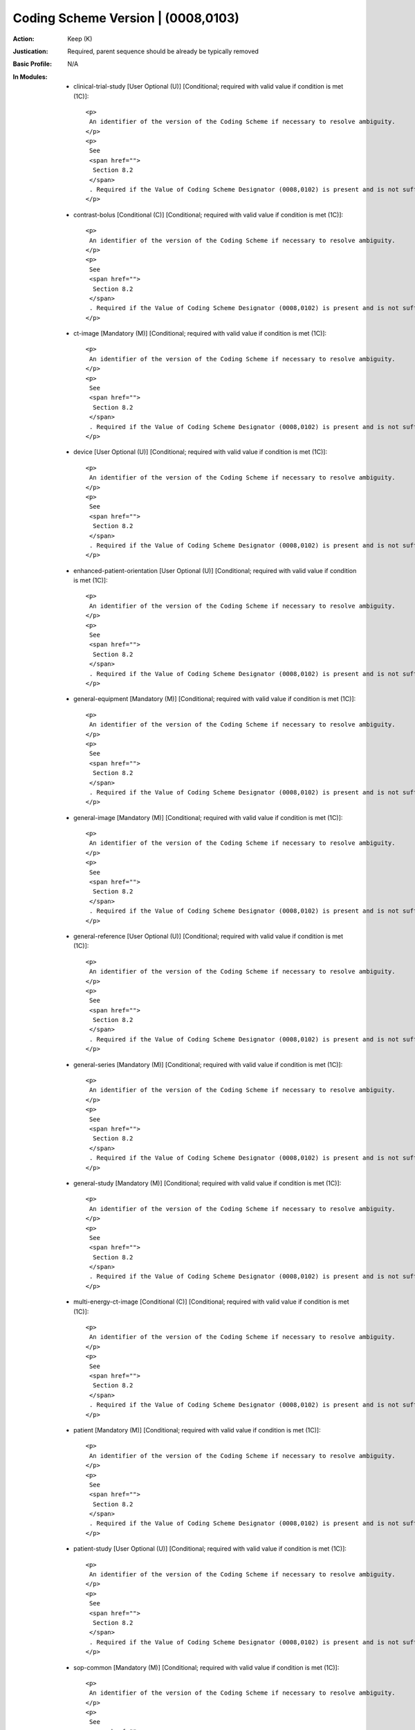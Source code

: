 -----------------------------------
Coding Scheme Version | (0008,0103)
-----------------------------------
:Action: Keep (K)
:Justication: Required, parent sequence should be already be typically removed
:Basic Profile: N/A
:In Modules:
   - clinical-trial-study [User Optional (U)] [Conditional; required with valid value if condition is met (1C)]::

       <p>
        An identifier of the version of the Coding Scheme if necessary to resolve ambiguity.
       </p>
       <p>
        See
        <span href="">
         Section 8.2
        </span>
        . Required if the Value of Coding Scheme Designator (0008,0102) is present and is not sufficient to identify the Code Value (0008,0100) or Long Code Value (0008,0119) unambiguously. Shall not be present if Coding Scheme Designator (0008,0102) is absent. May be present otherwise.
       </p>

   - contrast-bolus [Conditional (C)] [Conditional; required with valid value if condition is met (1C)]::

       <p>
        An identifier of the version of the Coding Scheme if necessary to resolve ambiguity.
       </p>
       <p>
        See
        <span href="">
         Section 8.2
        </span>
        . Required if the Value of Coding Scheme Designator (0008,0102) is present and is not sufficient to identify the Code Value (0008,0100) or Long Code Value (0008,0119) unambiguously. Shall not be present if Coding Scheme Designator (0008,0102) is absent. May be present otherwise.
       </p>

   - ct-image [Mandatory (M)] [Conditional; required with valid value if condition is met (1C)]::

       <p>
        An identifier of the version of the Coding Scheme if necessary to resolve ambiguity.
       </p>
       <p>
        See
        <span href="">
         Section 8.2
        </span>
        . Required if the Value of Coding Scheme Designator (0008,0102) is present and is not sufficient to identify the Code Value (0008,0100) or Long Code Value (0008,0119) unambiguously. Shall not be present if Coding Scheme Designator (0008,0102) is absent. May be present otherwise.
       </p>

   - device [User Optional (U)] [Conditional; required with valid value if condition is met (1C)]::

       <p>
        An identifier of the version of the Coding Scheme if necessary to resolve ambiguity.
       </p>
       <p>
        See
        <span href="">
         Section 8.2
        </span>
        . Required if the Value of Coding Scheme Designator (0008,0102) is present and is not sufficient to identify the Code Value (0008,0100) or Long Code Value (0008,0119) unambiguously. Shall not be present if Coding Scheme Designator (0008,0102) is absent. May be present otherwise.
       </p>

   - enhanced-patient-orientation [User Optional (U)] [Conditional; required with valid value if condition is met (1C)]::

       <p>
        An identifier of the version of the Coding Scheme if necessary to resolve ambiguity.
       </p>
       <p>
        See
        <span href="">
         Section 8.2
        </span>
        . Required if the Value of Coding Scheme Designator (0008,0102) is present and is not sufficient to identify the Code Value (0008,0100) or Long Code Value (0008,0119) unambiguously. Shall not be present if Coding Scheme Designator (0008,0102) is absent. May be present otherwise.
       </p>

   - general-equipment [Mandatory (M)] [Conditional; required with valid value if condition is met (1C)]::

       <p>
        An identifier of the version of the Coding Scheme if necessary to resolve ambiguity.
       </p>
       <p>
        See
        <span href="">
         Section 8.2
        </span>
        . Required if the Value of Coding Scheme Designator (0008,0102) is present and is not sufficient to identify the Code Value (0008,0100) or Long Code Value (0008,0119) unambiguously. Shall not be present if Coding Scheme Designator (0008,0102) is absent. May be present otherwise.
       </p>

   - general-image [Mandatory (M)] [Conditional; required with valid value if condition is met (1C)]::

       <p>
        An identifier of the version of the Coding Scheme if necessary to resolve ambiguity.
       </p>
       <p>
        See
        <span href="">
         Section 8.2
        </span>
        . Required if the Value of Coding Scheme Designator (0008,0102) is present and is not sufficient to identify the Code Value (0008,0100) or Long Code Value (0008,0119) unambiguously. Shall not be present if Coding Scheme Designator (0008,0102) is absent. May be present otherwise.
       </p>

   - general-reference [User Optional (U)] [Conditional; required with valid value if condition is met (1C)]::

       <p>
        An identifier of the version of the Coding Scheme if necessary to resolve ambiguity.
       </p>
       <p>
        See
        <span href="">
         Section 8.2
        </span>
        . Required if the Value of Coding Scheme Designator (0008,0102) is present and is not sufficient to identify the Code Value (0008,0100) or Long Code Value (0008,0119) unambiguously. Shall not be present if Coding Scheme Designator (0008,0102) is absent. May be present otherwise.
       </p>

   - general-series [Mandatory (M)] [Conditional; required with valid value if condition is met (1C)]::

       <p>
        An identifier of the version of the Coding Scheme if necessary to resolve ambiguity.
       </p>
       <p>
        See
        <span href="">
         Section 8.2
        </span>
        . Required if the Value of Coding Scheme Designator (0008,0102) is present and is not sufficient to identify the Code Value (0008,0100) or Long Code Value (0008,0119) unambiguously. Shall not be present if Coding Scheme Designator (0008,0102) is absent. May be present otherwise.
       </p>

   - general-study [Mandatory (M)] [Conditional; required with valid value if condition is met (1C)]::

       <p>
        An identifier of the version of the Coding Scheme if necessary to resolve ambiguity.
       </p>
       <p>
        See
        <span href="">
         Section 8.2
        </span>
        . Required if the Value of Coding Scheme Designator (0008,0102) is present and is not sufficient to identify the Code Value (0008,0100) or Long Code Value (0008,0119) unambiguously. Shall not be present if Coding Scheme Designator (0008,0102) is absent. May be present otherwise.
       </p>

   - multi-energy-ct-image [Conditional (C)] [Conditional; required with valid value if condition is met (1C)]::

       <p>
        An identifier of the version of the Coding Scheme if necessary to resolve ambiguity.
       </p>
       <p>
        See
        <span href="">
         Section 8.2
        </span>
        . Required if the Value of Coding Scheme Designator (0008,0102) is present and is not sufficient to identify the Code Value (0008,0100) or Long Code Value (0008,0119) unambiguously. Shall not be present if Coding Scheme Designator (0008,0102) is absent. May be present otherwise.
       </p>

   - patient [Mandatory (M)] [Conditional; required with valid value if condition is met (1C)]::

       <p>
        An identifier of the version of the Coding Scheme if necessary to resolve ambiguity.
       </p>
       <p>
        See
        <span href="">
         Section 8.2
        </span>
        . Required if the Value of Coding Scheme Designator (0008,0102) is present and is not sufficient to identify the Code Value (0008,0100) or Long Code Value (0008,0119) unambiguously. Shall not be present if Coding Scheme Designator (0008,0102) is absent. May be present otherwise.
       </p>

   - patient-study [User Optional (U)] [Conditional; required with valid value if condition is met (1C)]::

       <p>
        An identifier of the version of the Coding Scheme if necessary to resolve ambiguity.
       </p>
       <p>
        See
        <span href="">
         Section 8.2
        </span>
        . Required if the Value of Coding Scheme Designator (0008,0102) is present and is not sufficient to identify the Code Value (0008,0100) or Long Code Value (0008,0119) unambiguously. Shall not be present if Coding Scheme Designator (0008,0102) is absent. May be present otherwise.
       </p>

   - sop-common [Mandatory (M)] [Conditional; required with valid value if condition is met (1C)]::

       <p>
        An identifier of the version of the Coding Scheme if necessary to resolve ambiguity.
       </p>
       <p>
        See
        <span href="">
         Section 8.2
        </span>
        . Required if the Value of Coding Scheme Designator (0008,0102) is present and is not sufficient to identify the Code Value (0008,0100) or Long Code Value (0008,0119) unambiguously. Shall not be present if Coding Scheme Designator (0008,0102) is absent. May be present otherwise.
       </p>

   - specimen [User Optional (U)] [Conditional; required with valid value if condition is met (1C)]::

       <p>
        An identifier of the version of the Coding Scheme if necessary to resolve ambiguity.
       </p>
       <p>
        See
        <span href="">
         Section 8.2
        </span>
        . Required if the Value of Coding Scheme Designator (0008,0102) is present and is not sufficient to identify the Code Value (0008,0100) or Long Code Value (0008,0119) unambiguously. Shall not be present if Coding Scheme Designator (0008,0102) is absent. May be present otherwise.
       </p>
